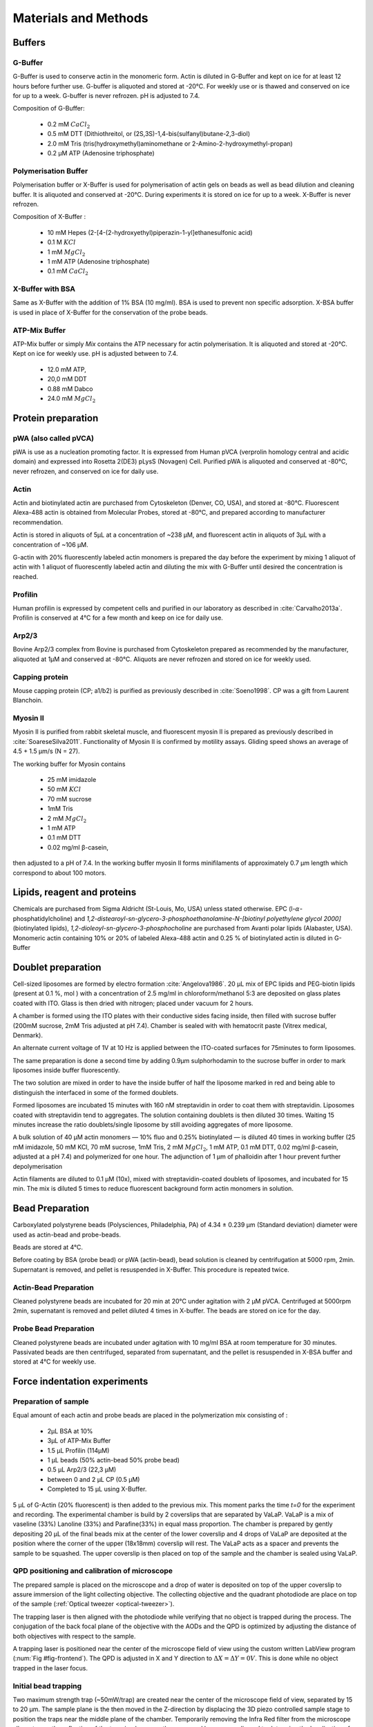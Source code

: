 .. _part2:



.. _m_et_m:


Materials and Methods
#####################
.. 1


Buffers
*******
.. 2


G-Buffer
========
.. 3

G-Buffer is used to conserve actin in the monomeric form. Actin is diluted in
G-Buffer and kept on ice for at least 12 hours before further use. G-buffer is
aliquoted and stored at -20°C. For weekly use or is thawed and conserved on ice for up to a week. G-buffer is never
refrozen. pH is adjusted to 7.4.

Composition of G-Buffer:
     
    - 0.2 mM :math:`CaCl_2`
    - 0.5 mM DTT (Dithiothreitol, or (2S,3S)-1,4-bis(sulfanyl)butane-2,3-diol)
    - 2.0 mM Tris (tris(hydroxymethyl)aminomethane or 2-Amino-2-hydroxymethyl-propan)
    - 0.2 µM ATP (Adenosine triphosphate)

Polymerisation Buffer
=====================
.. 3

Polymerisation buffer or X-Buffer is used for polymerisation of actin gels on
beads  as well as bead dilution and cleaning buffer.  It is aliquoted and conserved at
-20°C. During experiments it is stored on ice for up to a week. X-Buffer is never
refrozen.

Composition of X-Buffer :

    - 10 mM Hepes (2-[4-(2-hydroxyethyl)piperazin-1-yl]ethanesulfonic acid)
    - 0.1 M :math:`KCl`
    - 1 mM :math:`MgCl_2`
    - 1 mM ATP (Adenosine triphosphate)
    - 0.1 mM :math:`CaCl_2`


X-Buffer with BSA
=================
.. 3

Same as X-Buffer with the addition of 1% BSA (10 mg/ml). BSA is used to prevent
non specific adsorption. X-BSA buffer is used  in place of X-Buffer for
the conservation of the probe beads.

.. _atp_mix_buffer:

ATP-Mix Buffer
==============
.. 3

ATP-Mix buffer or simply `Mix` contains the ATP necessary for actin
polymerisation. It is aliquoted and stored at -20°C. Kept on ice for weekly use. pH is adjusted between to 7.4.

    - 12.0 mM ATP,
    - 20,0 mM DDT
    - 0.88 mM Dabco
    - 24.0 mM :math:`MgCl_2` 

.. todo:
    Echange Actine ?


Protein preparation
*******************
.. 2

pWA (also called pVCA)
======================

pWA is use as a nucleation promoting factor. It is expressed from Human pVCA
(verprolin homology central and acidic domain) and expressed into Rosetta
2(DE3) pLysS (Novagen) Cell.  Purified pWA is aliquoted and conserved at -80°C, never
refrozen, and conserved on ice for daily use.


Actin
=====
.. 3

Actin and biotinylated actin are purchased from Cytoskeleton (Denver, CO, USA), and stored at -80°C.
Fluorescent Alexa-488 actin is obtained from Molecular Probes, stored at -80°C, and prepared according to manufacturer recommendation.

Actin is stored in aliquots of 5µL at a concentration of ~238 µM, and
fluorescent actin in aliquots of 3µL with a concentration of ~106 µM.

G-actin with 20% fluorescently labeled actin monomers is prepared the day before
the experiment by mixing 1 aliquot of actin with 1 aliquot of fluorescently
labeled actin and diluting the mix with G-Buffer until desired the concentration is reached.


Profilin
=========
.. 3

Human profilin is expressed by competent cells and purified in our laboratory as
described in :cite:`Carvalho2013a`.  Profilin is conserved at 4°C for a few month and
keep on ice for daily use.
    

Arp2/3
======
.. 3

Bovine Arp2/3 complex  from Bovine is purchased from Cytoskeleton prepared as recommended by the manufacturer, aliquoted at 1µM
and conserved at -80°C.  Aliquots are never refrozen and stored on ice for
weekly used.


.. cf :cite:`Foley`

Capping protein
=================
.. 3

Mouse capping protein (CP; a1/b2) is purified as previously described in :cite:`Soeno1998`. CP was a gift from Laurent Blanchoin.

Myosin II
=========
.. 3

Myosin II is purified from rabbit skeletal muscle, and fluorescent myosin II is
prepared as previously described in :cite:`SoareseSilva2011`. Functionality of
Myosin II is confirmed by motility assays. Gliding speed shows an average of 4.5
+ 1.5 µm/s (N = 27).

The working buffer for Myosin contains 

    - 25 mM imidazole
    - 50 mM :math:`KCl`
    - 70 mM sucrose
    - 1mM Tris
    - 2 mM :math:`MgCl_2`
    - 1 mM ATP
    - 0.1 mM DTT
    - 0.02 mg/ml β-casein,

then adjusted to a pH  of 7.4.
In the working buffer myosin II
forms minifilaments of approximately 0.7 µm length which correspond to about 100
motors. 

Lipids, reagent and proteins
****************************
.. 2

Chemicals are purchased from Sigma Aldricht (St-Louis, Mo, USA) unless stated otherwise. 
EPC (l-:math:`\alpha`-phosphatidylcholine) and `1,2-distearoyl-sn-glycero-3-phosphoethanolamine-N-[biotinyl polyethylene glycol 2000]` 
(biotinylated lipids), `1,2-dioleoyl-sn-glycero-3-phosphocholine` are purchased from Avanti polar lipids (Alabaster, USA).
Monomeric actin containing 10% or 20% of labeled Alexa-488
actin and 0.25 % of biotinylated actin is diluted in G-Buffer 



.. _electroformation:

Doublet preparation
********************
.. 2

Cell-sized liposomes are formed by electro formation :cite:`Angelova1986`.
20 µL mix of EPC lipids and PEG-biotin lipids (present at 0.1 %, mol ) with a
concentration of 2.5 mg/ml in chloroform/methanol 5:3 are deposited on glass
plates coated with  ITO. Glass is then dried with  nitrogen; placed
under vacuum for 2 hours.



A chamber is formed using the ITO plates with their conductive sides facing
inside, then filled with sucrose buffer (200mM sucrose, 2mM Tris adjusted at pH
7.4). Chamber is sealed with with hematocrit paste (Vitrex medical, Denmark).

An alternate current voltage of 1V at 10 Hz is applied between the ITO-coated
surfaces for 75minutes to form liposomes.

The same preparation is done a second time by adding 0.9µm sulphorhodamin to
the sucrose buffer in order to mark liposomes inside buffer fluorescently.

The two solution are mixed in order to have the inside buffer of half the
liposome marked in red and being able to distinguish the interfaced in some of
the formed doublets.

Formed liposomes are incubated 15 minutes with 160 nM streptavidin in order to
coat them with streptavidin. Liposomes coated with streptavidin tend to
aggregates.  The solution containing doublets is then diluted 30 times. Waiting
15 minutes increase the ratio doublets/single liposome by still avoiding
aggregates of more liposome.

A bulk solution of 40 µM actin monomers — 10% fluo and 0.25% biotinylated — is
diluted 40 times in working buffer (25 mM imidazole, 50 mM KCl, 70 mM sucrose,
1mM Tris, 2 mM :math:`MgCl_2`, 1 mM ATP, 0.1 mM DTT, 0.02 mg/ml β-casein, adjusted at a
pH 7.4) and polymerized for one hour. The adjunction of 1 µm of phalloidin
after 1 hour prevent further depolymerisation

Actin filaments are 
diluted to 0.1 µM (10x), mixed with streptavidin-coated doublets of
liposomes, and incubated for 15 min. The mix is diluted 5 times to reduce fluorescent background form actin monomers in solution. 

.. _bead_preparation:

Bead Preparation
****************
.. 2

Carboxylated polystyrene beads (Polysciences, Philadelphia, PA) of 4.34 ± 0.239
μm (Standard deviation) diameter were used as actin-bead and probe-beads.

Beads are stored at 4°C.

Before coating by BSA (probe bead) or pWA (actin-bead), bead solution is
cleaned by centrifugation at 5000 rpm, 2min. Supernatant is removed, and pellet
is resuspended in X-Buffer. This procedure is repeated twice.



Actin-Bead Preparation 
=======================
.. 3

Cleaned polystyrene beads are incubated for 20 min at 20°C under agitation with
2 μM pVCA. Centrifuged at 5000rpm 2min, supernatant is removed and pellet
diluted 4 times in X-buffer. The beads are stored on ice for the day.


Probe Bead Preparation
======================
.. 3

Cleaned polystyrene beads are incubated under agitation with 10 mg/ml BSA at
room temperature for 30 minutes. Passivated beads are then centrifuged,
separated from supernatant, and the pellet is resuspended in X-BSA buffer and
stored at 4°C for weekly use.


.. _force-indentation-experiments:

Force indentation experiments
*****************************
.. 2

Preparation of sample 
======================
.. 3


Equal amount of each actin and probe beads are placed in the polymerization
mix consisting of : 

    - 2µL BSA at 10%
    - 3µL of ATP-Mix Buffer
    - 1.5 µL Profilin (114µM)
    - 1 µL beads (50% actin-bead 50% probe bead)
    - 0.5 µL Arp2/3 (22,3 µM)
    - between 0 and 2 µL CP (0.5 µM)
    - Completed to 15 µL using X-Buffer.

.. Todo::
    There are XX letters in the concentration for VaLaP, please fill in.

5 µL of G-Actin (20% fluorescent) is then added to the previous mix. This
moment parks the time `t=0` for the experiment and recording. The experimental chamber is
build by 2 coverslips that are separated by VaLaP. VaLaP is a mix of vaseline (33%)
Lanoline (33%) and Parafine(33%) in equal mass proportion. The chamber is prepared by gently depositing 20 µL of
the final beads mix at the center of the lower coverslip and 4 drops of VaLaP
are deposited at the position where the corner of the upper (18x18mm) coverslip
will rest. The VaLaP acts as a spacer and prevents the sample to be squashed.  The
upper coverslip is then placed on top of the sample and the chamber is sealed
using VaLaP.

.. _laser_calibration:

QPD positioning and calibration of microscope
=============================================
.. 3

The prepared sample is placed on the microscope and a drop of water is
deposited on top of the upper coverslip to assure immersion of the light
collecting objective. The collecting objective and the quadrant photodiode are
place on top of the sample (:ref:`Optical tweezer <optical-tweezer>`).


.. .. _ots-2:
.. .. figure:: /figs/setup-plus-1.png
..     :alt: schematic of setup plus one
..     :width: 60%
.. 
..     Schematic of experimental setup. The QPD situated after the collector allows
..     to determine the displacement between the laser focus and the bead, which is used in combination with the 
..     predetermined trap stiffness to calculate the force exerted on the trapped sample. It needs to be
..     correctly positioned before each experiment.    

The trapping laser is then aligned with the photodiode while verifying that no
object is trapped during the process. The conjugation of the back focal plane
of the objective with the AODs and the QPD is optimized by adjusting the
distance of both objectives with respect to the sample. 

A trapping laser is positioned near the center of the microscope field of view
using the custom written LabView program (:num:`Fig #fig-frontend`). The QPD is adjusted in X and Y direction to
:math:`\Delta X  = \Delta Y = 0V`. This is done while no object trapped in
the  laser focus.

Initial bead trapping
=====================
.. 3

Two maximum strength trap (~50mW/trap) are created near the center of the
microscope field of view, separated by 15 to 20 µm. The sample plane is the then moved in
the Z-direction by displacing the 3D piezo controlled sample stage to position the traps 
near the middle plane of the chamber. Temporarily removing the Infra Red filter 
from the microscope allows to see the reflection of the trapping lasers on the
upper and lower coverslip and to determine the localisation of the middle plane
of the observation chamber.

.. _fig-frontend:
.. figure:: figs/frontend.png
    :width: 90%

    Software interface responsible for controlling the optical tweezer.  Sample
    image showing 2 polystyrene beads and a single trap (A, white cross) holding one bead.
    Cursors (B,C) are available to displace the optical trap(s).  Cursors can
    control the position of the stage is X (D), Y (E, blue) and Z (E,red).
    The blue rectangle highlights the slider that allows to control the trap power.  The red
    rectangle highlights the area where the different parameters of the experiment
    can be set (approach speed, resting time at closest point). 3 indicators at
    the bottom of the screen indicate the voltage on the QPD.


The operator then captures one probe-bead and one actin-bead in each of the
traps.  Both types of beads can be recognized using fluorescent microscopy, as
actin-beads are promptly cover with a fluorescent actin 
which  can clearly be distinguished from the probe bead that remains dark.
In the case where two identical beads are trapped one of the two traps can selectively
be disabled or decreased in stiffness, letting the bead escape from  the trap,
and the procedure can be repeated.

The operator will then move the two traps roughly one micrometer in each
direction to check that the two beads are effectively trapped in the tweezer and
that no external forces act on the beads. 

.. Finally the operator verify that the two trap are aligned along one of the
.. principal axis of the AODs to avoid the "ghost trap" phenomenon. 

For practical reasons, the traps are aligned along one of the principles axis
of the AOD before starting the indentation experiments.


Indentations
============
.. 3

The operator sets the parameters of the experiment in the software: 

    - Average bead radius, 
    - Approach/Retraction Speed.
    - Resting Time
    - Laser Power

For each pair of actin/probe bead, the initial minimum approach distance of the
traps is set to 5 to 8 µm before a single indentation cycle is done. If the
maximum measured force between the two beads is not higher than 8 to 10 pN, the
minimum approach distance is reduced by 0.25 to 1 µm and the procedure
repeated. Once the maximum force measured is in the 10-15pN range the right
distance is found and up to 10 automatic force-indentation experiments are
performed (:num:`Fig #bead-move`) . Before each indentation the software automatically does a "scan" of
each bead to ensure correct calibration. An indentation cycle has the
following step: 

    - Probe trap is approaching the actin-bead at constant speed until the minimal approach distance has been reached.
    - At the minimal distance the traps remain stationary for the predefined (typical 3 seconds) resting time.
    - Probe trap returns to its initial position at constant speed.
    - Cycle is repeated as many times as set.

During this cycle the deflection of the laser induced by the probe-bead and
actin-bead are recored by the QPD.

After an indentation cycle is finished the experimenter can try to perform the
indentation on the actin-bead from another direction, or release the actin-bead
proceeding to a new one.

In the case where the indented actin network shows signs of inhomogeneity or
symmetry breaking, the experiments are stopped and not taken into account for
further analysis.

The date and time of each indentation cycle is recorded to extract the time of
polymerisation for each sample.

.. _bead-move:
.. figure:: /figs/beed_move.png
    :alt: indent experiment
    :width: 50%

    Schematic of indentation experiment. On the left is the actin-bead, covered
    with actin, in the static trap, on the right the probe-bead in the mobile
    trap. At the beginning of the experiment (A) the probe bead is situated far from
    the actin-bead. During the approach phase (I) the moving trap approaches
    the static trap at 10µm/sec until it reaches the minimal approach
    distance (B). The moving trap stays at the minimal approach distance for
    3sec (II), which constitute the relaxation phase.C) The actin gel are
    relaxed, the distance between bead is smaller than on B. III) the moving
    trap retract at 10 µm/sec back to its initial position.




.. _time_shared_ot:

Time Shared Optical Traps
*************************
.. 2


The optical trap is build on an inverted microscope (Olympus, IX71) equipped with
a fluorescence (200W mercury lamp, Osram, Munich, Germany). The sample is observed
through a Olympus 60X water immersion objective (Olympus) with numerical aperture NA=1.2, that also
serves at entry point for the laser of the optical tweezer.  The light source is 
an infrared fiber laser (:math:`\lambda=1064nm`, YLP-1-1064, IPG,
Germany). X, Y positioning and stiffness of the trapping force are controlled
by 2 Acousto Optic Deflectors (AODs, AA-Optoelectronics, France) that are placed  in the conjugated plane of
the back focal plane of the objective. 
Multiple traps can be achieved by switching the laser between
multiple positions within a switching time in the order of 5 µs, and resting
on each position 20µs or more. 

.. The phenomenon of ghost trap can be avoid by automatically aligning the trap on
.. one of the AOD axis or decreasing the laser power to zero during each
.. transition but doubling the required transition between position time. 

Light refracted by the trapped sample is collected by a 40X (N.A:0.9, Olympus)
water immersion objective and imaged on a quadrant photodiode (QPD) conjugated
with the back focal plane of the light collection objective. Signals from the
QPD (:math:`\Delta X, \Delta Y` and :math:`\Sigma`) are sampled at 500kHz, by a Digital
To Analogic Aquisition card (NI PCIe-6363, National Instruments, Austin,
Texas), controlled using a custom written Labview software (National Instruments)
coupled with Matlab (Mathworks, Natick, MA). Raw signals are preprocessed by binning all 
voltage measured during the time the laser rest (typically 20µs) at one position. Finally
the mean and standard deviation for each trap visit is stored for further processing.

The trap stiffness is inferred from bead radius, laser power, number of present
traps and control experiment data. In control experiments the trap stiffness is
calibrated using the power spectral density method, and was determined
to be as high as 80 pN/µm at full laser power (119mW) for a single trap.
In the case of multiplexing two traps as used in this work, both traps were calibrated before
the experiment. 
Coarse positioning of the sample is done through a pair of micrometer precision
screws capable of translating the microscope stage in X and Y.  Finer
positioning in X,Y and Z direction are done with the help of a 3D piezo stage with an
accessible range of 80 µm in each direction and a sub-micrometer accuracy.  


Oocyte
******
.. 2

Oocyte obtention
================
.. 3

Oocyte culture, collection and micro injection where done at College de France by Maria Almonacid.

Oocytes were collected from 11 to 15 week old mice (WT), fmn2-/- as previously
described in :cite:`Holubcova2013` and maintained in Prophase I in M2+BSA
supplemented with  1µM Milrinone. Oocyte are then injected with cRNA  using a
micro-injector Eppendorf FemtoJet. Imaging was carried out at :math:`37^\circ{}C`.


